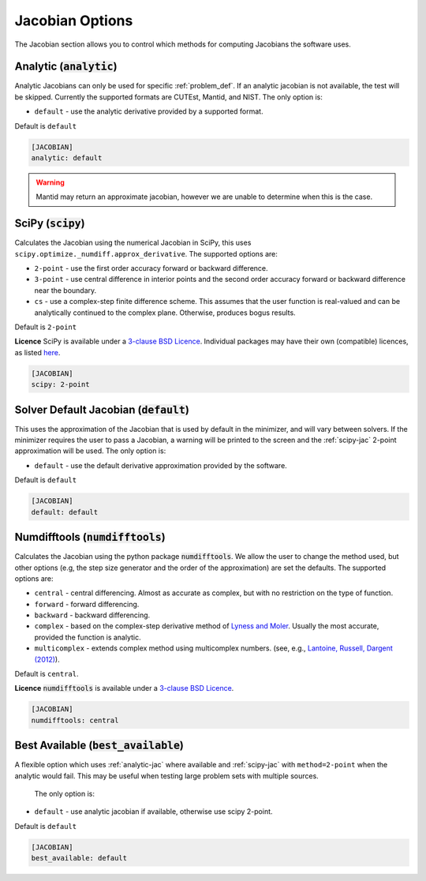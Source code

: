 .. _jacobian_option:

################
Jacobian Options
################

The Jacobian section allows you to control which methods for computing Jacobians the software uses.

.. _analytic-jac:

Analytic (:code:`analytic`)
---------------------------

Analytic Jacobians can only be used for specific :ref:`problem_def`.
If an analytic jacobian is not available, the test will be skipped.
Currently the supported formats are CUTEst, Mantid, and NIST.
The only option is:

* ``default`` - use the analytic derivative provided by a supported format.

Default is ``default``

.. code-block:: rst

    [JACOBIAN]
    analytic: default

.. warning::

    Mantid may return an approximate jacobian, however we are unable to determine when this is the case.

.. _scipy-jac:

SciPy (:code:`scipy`)
---------------------

Calculates the Jacobian using the numerical Jacobian in
SciPy, this uses ``scipy.optimize._numdiff.approx_derivative``. The supported
options are:

* ``2-point`` - use the first order accuracy forward or backward difference.
* ``3-point`` - use central difference in interior points and the second order accuracy forward or backward difference near the boundary.
* ``cs`` - use a complex-step finite difference scheme. This assumes that the user function is real-valued and can be analytically continued to the complex plane. Otherwise, produces bogus results.

Default is ``2-point``

**Licence** SciPy is available under a `3-clause BSD Licence <https://github.com/scipy/scipy/blob/master/LICENSE.txt>`__.  Individual packages may have their own (compatible) licences, as listed `here <https://github.com/scipy/scipy/blob/master/LICENSES_bundled.txt>`__.

.. code-block:: rst

    [JACOBIAN]
    scipy: 2-point

.. _defaultjacobian:

Solver Default Jacobian (:code:`default`)
--------------------------------------------

This uses the approximation of the Jacobian that is used by default in the minimizer,
and will vary between solvers.  If the minimizer requires the user to pass a Jacobian,
a warning will be printed to the screen and the :ref:`scipy-jac` 2-point
approximation will be used.  The only option is:

* ``default`` - use the default derivative approximation provided by the software.

Default is ``default``

.. code-block:: rst

    [JACOBIAN]
    default: default

.. _numdifftools-jac:

Numdifftools (:code:`numdifftools`)
-----------------------------------

Calculates the Jacobian using the python package :code:`numdifftools`.
We allow the user to change the method used, but other options
(e.g, the step size generator and the order of the approximation) are set the defaults.
The supported options are:

* ``central`` - central differencing.  Almost as accurate as complex, but with no restriction on the type of function.
* ``forward`` - forward differencing.
* ``backward`` - backward differencing.
* ``complex`` - based on the complex-step derivative method of `Lyness and Moler <http://epubs.siam.org/doi/abs/10.1137/0704019>`__.  Usually the most accurate, provided the function is analytic.
* ``multicomplex`` - extends complex method using multicomplex numbers. (see, e.g., `Lantoine, Russell, Dargent (2012) <https://dl.acm.org/doi/10.1145/2168773.2168774>`__).

Default is ``central``.

**Licence** :code:`numdifftools` is available under a `3-clause BSD Licence <https://github.com/pbrod/numdifftools/blob/master/LICENSE.txt>`__.

.. code-block:: rst

    [JACOBIAN]
    numdifftools: central

Best Available (:code:`best_available`)
---------------------------------------

A flexible option which uses :ref:`analytic-jac` where available and
:ref:`scipy-jac` with ``method=2-point`` when the analytic would fail.
This may be useful when testing large problem sets with multiple sources.

 The only option is:

* ``default`` - use analytic jacobian if available, otherwise use scipy 2-point.

Default is ``default``

.. code-block:: rst

    [JACOBIAN]
    best_available: default
